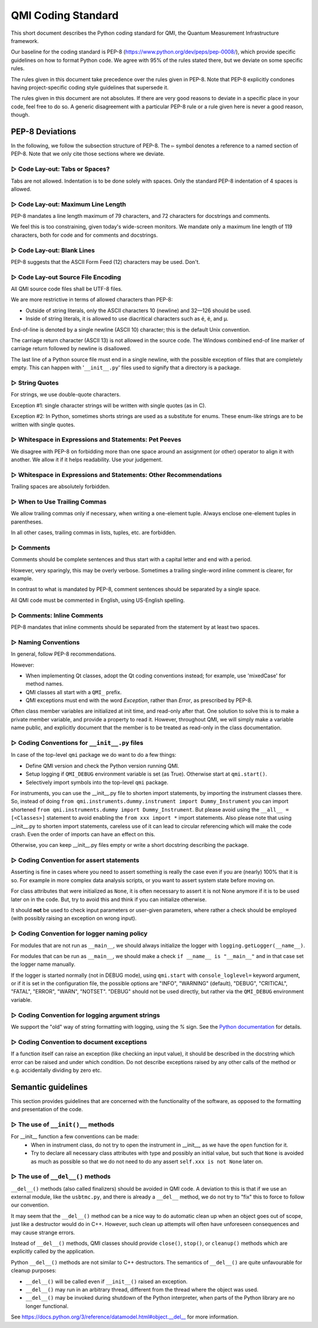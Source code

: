 ===================
QMI Coding Standard
===================

This short document describes the Python coding standard for QMI, the Quantum Measurement Infrastructure framework.

Our baseline for the coding standard is PEP-8 (https://www.python.org/dev/peps/pep-0008/), which provide specific
guidelines on how to format Python code. We agree with 95\% of the rules stated there, but we deviate on some specific
rules.

The rules given in this document take precedence over the rules given in PEP-8.
Note that PEP-8 explicitly condones having project-specific coding style guidelines that supersede it.

The rules given in this document are not absolutes. If there are very good reasons to deviate in a specific place
in your code, feel free to do so. A generic disagreement with a particular PEP-8 rule or a rule given here is never
a good reason, though.

----------------
PEP-8 Deviations
----------------

In the following, we follow the subsection structure of PEP-8.
The ``▻`` symbol denotes a reference to a named section of PEP-8.
Note that we only cite those sections where we deviate.

^^^^^^^^^^^^^^^^^^^^^^^^^^^^^^^
▻ Code Lay-out: Tabs or Spaces?
^^^^^^^^^^^^^^^^^^^^^^^^^^^^^^^

Tabs are not allowed. Indentation is to be done solely with spaces. Only the standard PEP-8 indentation of 4 spaces is
allowed.

^^^^^^^^^^^^^^^^^^^^^^^^^^^^^^^^^^^
▻ Code Lay-out: Maximum Line Length
^^^^^^^^^^^^^^^^^^^^^^^^^^^^^^^^^^^

PEP-8 mandates a line length maximum of 79 characters, and 72 characters for docstrings and comments.

We feel this is too constraining, given today's wide-screen monitors.
We mandate only a maximum line length of 119 characters, both for code and for comments and docstrings.

^^^^^^^^^^^^^^^^^^^^^^^^^^^
▻ Code Lay-out: Blank Lines
^^^^^^^^^^^^^^^^^^^^^^^^^^^

PEP-8 suggests that the ASCII Form Feed (12) characters may be used. Don't.

^^^^^^^^^^^^^^^^^^^^^^^^^^^^^^^^^^^
▻ Code Lay-out Source File Encoding
^^^^^^^^^^^^^^^^^^^^^^^^^^^^^^^^^^^

All QMI source code files shall be UTF-8 files.

We are more restrictive in terms of allowed characters than PEP-8:

* Outside of string literals, only the ASCII characters 10 (newline) and 32—126 should be used.
* Inside of string literals, it is allowed to use diacritical characters such as é, ë, and µ.

End-of-line is denoted by a single newline (ASCII 10) character; this is the default Unix convention.

The carriage return character (ASCII 13) is not allowed in the source code.
The Windows combined end-of line marker of carriage return followed by newline is disallowed.

The last line of a Python source file must end in a single newline, with the possible exception of files that are
completely empty. This can happen with '``__init__.py``' files used to signify that a directory is a package.

^^^^^^^^^^^^^^^
▻ String Quotes
^^^^^^^^^^^^^^^

For strings, we use double-quote characters.

Exception #1: single character strings will be written with single quotes (as in C).

Exception #2: In Python, sometimes shorts strings are used as a substitute for enums. These enum-like strings are to be
written with single quotes.

^^^^^^^^^^^^^^^^^^^^^^^^^^^^^^^^^^^^^^^^^^^^^^^^^^^^^^
▻ Whitespace in Expressions and Statements: Pet Peeves
^^^^^^^^^^^^^^^^^^^^^^^^^^^^^^^^^^^^^^^^^^^^^^^^^^^^^^

We disagree with PEP-8 on forbidding more than one space around an assignment (or other) operator to align it with
another. We allow it if it helps readability. Use your judgement.

^^^^^^^^^^^^^^^^^^^^^^^^^^^^^^^^^^^^^^^^^^^^^^^^^^^^^^^^^^^^^^^^^
▻ Whitespace in Expressions and Statements: Other Recommendations
^^^^^^^^^^^^^^^^^^^^^^^^^^^^^^^^^^^^^^^^^^^^^^^^^^^^^^^^^^^^^^^^^

Trailing spaces are absolutely forbidden.

^^^^^^^^^^^^^^^^^^^^^^^^^^^^^
▻ When to Use Trailing Commas
^^^^^^^^^^^^^^^^^^^^^^^^^^^^^

We allow trailing commas only if necessary, when writing a one-element tuple.
Always enclose one-element tuples in parentheses.

In all other cases, trailing commas in lists, tuples, etc. are forbidden.

^^^^^^^^^^
▻ Comments
^^^^^^^^^^

Comments should be complete sentences and thus start with a capital letter and end with a period.

However, very sparingly, this may be overly verbose.
Sometimes a trailing single-word inline comment is clearer, for example.

In contrast to what is mandated by PEP-8, comment sentences should be separated by a single space.

All QMI code must be commented in English, using US-English spelling.

^^^^^^^^^^^^^^^^^^^^^^^^^^^
▻ Comments: Inline Comments
^^^^^^^^^^^^^^^^^^^^^^^^^^^

PEP-8 mandates that inline comments should be separated from the statement by at least two spaces.

^^^^^^^^^^^^^^^^^^^^
▻ Naming Conventions
^^^^^^^^^^^^^^^^^^^^

In general, follow PEP-8 recommendations.

However:

* When implementing Qt classes, adopt the Qt coding conventions instead; for example, use 'mixedCase' for method names.
* QMI classes all start with a ``QMI_`` prefix.
* QMI exceptions must end with the word *Exception*, rather than *Error*, as prescribed by PEP-8.

Often class member variables are initialized at init time, and read-only after that.  One solution to solve this is to
make a private member variable, and provide a property to read it.  However, throughout QMI, we will simply make a
variable name public, and explicitly document that the member is to be treated as read-only in the class documentation.

^^^^^^^^^^^^^^^^^^^^^^^^^^^^^^^^^^^^^^^^^^^^^^
▻ Coding Conventions for ``__init__.py`` files
^^^^^^^^^^^^^^^^^^^^^^^^^^^^^^^^^^^^^^^^^^^^^^
In case of the top-level ``qmi`` package we do want to do a few things:

* Define QMI version and check the Python version running QMI.
* Setup logging if ``QMI_DEBUG`` environment variable is set (as True). Otherwise start at ``qmi.start()``.
* Selectively import symbols into the top-level ``qmi`` package.

For instruments, you can use the __init__.py file to shorten import statements, by importing the instrument classes
there. So, instead of doing ``from qmi.instruments.dummy.instrument import Dummy_Instrument`` you can import shortened
``from qmi.instruments.dummy import Dummy_Instrument``. But please avoid using  the ``__all__ = [<Classes>]`` statement
to avoid enabling the ``from xxx import *`` import statements. Also please note that using __init__.py to shorten
import statements, careless use of it can lead to circular referencing which will make the code crash. Even the order
of imports can have an effect on this.

Otherwise, you can keep __init__.py files empty or write a short docstring describing the package.

^^^^^^^^^^^^^^^^^^^^^^^^^^^^^^^^^^^^^^^^^
▻ Coding Convention for assert statements
^^^^^^^^^^^^^^^^^^^^^^^^^^^^^^^^^^^^^^^^^

Asserting is fine in cases where you need to assert something is really the case even if you are (nearly) 100% that it
is so. For example in more complex data analysis scripts, or you want to assert system state before moving on.

For class attributes that were initialized as ``None``, it is often necessary to assert it is not None anymore if it is
to be used later on in the code. But, try to avoid this and think if you can initialize otherwise.

It should **not** be used to check input parameters or user-given parameters, where rather a check should be employed
(with possibly raising an exception on wrong input).

^^^^^^^^^^^^^^^^^^^^^^^^^^^^^^^^^^^^^^^^^^^^
▻ Coding Convention for logger naming policy
^^^^^^^^^^^^^^^^^^^^^^^^^^^^^^^^^^^^^^^^^^^^

For modules that are not run as ``__main__``, we should always initialize the logger with
``logging.getLogger(__name__)``.

For modules that can be run as ``__main__``, we should make a check ``if __name__ is "__main__"`` and in that case set
the logger name manually.

If the logger is started normally (not in DEBUG mode), using ``qmi.start`` with ``console_loglevel=`` keyword argument,
or if it is set in the configuration file, the possible options are "INFO", "WARNING" (default), "DEBUG", "CRITICAL",
"FATAL", "ERROR", "WARN", "NOTSET". "DEBUG" should not be used directly, but rather via the ``QMI_DEBUG``
environment variable.

^^^^^^^^^^^^^^^^^^^^^^^^^^^^^^^^^^^^^^^^^^^^^^^^
▻ Coding Convention for logging argument strings
^^^^^^^^^^^^^^^^^^^^^^^^^^^^^^^^^^^^^^^^^^^^^^^^

We support the "old" way of string formatting with logging, using the `%` sign. See the
`Python documentation <https://docs.python.org/3/library/stdtypes.html#printf-style-string-formatting>`_ for details.

^^^^^^^^^^^^^^^^^^^^^^^^^^^^^^^^^^^^^^^^^^
▻ Coding Convention to document exceptions
^^^^^^^^^^^^^^^^^^^^^^^^^^^^^^^^^^^^^^^^^^

If a function itself can raise an exception (like checking an input value), it should be described in the docstring
which error can be raised and under which condition. Do not describe exceptions raised by any other calls of the
method or e.g. accidentally dividing by zero etc.

-------------------
Semantic guidelines
-------------------

This section provides guidelines that are concerned with the functionality of the software, as opposed to the formatting
and presentation of the code.

^^^^^^^^^^^^^^^^^^^^^^^^^^^^^^^^^^^
▻ The use of ``__init()__`` methods
^^^^^^^^^^^^^^^^^^^^^^^^^^^^^^^^^^^

For __init__ function a few conventions can be made:
  - When in instrument class, do not try to open the instrument in __init__, as we have the ``open`` function for it.
  - Try to declare all necessary class attributes with type and possibly an initial value, but such that ``None`` is
    avoided as much as possible so that we do not need to do any assert ``self.xxx is not None`` later on.

^^^^^^^^^^^^^^^^^^^^^^^^^^^^^^^^^^
▻ The use of ``__del__()`` methods
^^^^^^^^^^^^^^^^^^^^^^^^^^^^^^^^^^

``__del__()`` methods (also called finalizers) should be avoided in QMI code. A deviation to this is that if we use
an external module, like the ``usbtmc.py``, and there is already a ``__del__`` method, we do not try to "fix" this to
force to follow our convention.

It may seem that the ``__del__()`` method can be a nice way to do automatic clean up when an object goes out of scope,
just like a destructor would do in C++. However, such clean up attempts will often have unforeseen consequences and may
cause strange errors.

Instead of ``__del__()`` methods, QMI classes should provide ``close()``, ``stop()``, or ``cleanup()`` methods which are
explicitly called by the application.

Python ``__del__()`` methods are not similar to C++ destructors.
The semantics of ``__del__()`` are quite unfavourable for cleanup purposes:

* ``__del__()`` will be called even if ``__init__()`` raised an exception.
* ``__del__()`` may run in an arbitrary thread, different from the thread where the object was used.
* ``__del__()`` may be invoked during shutdown of the Python interpreter, when parts of the Python library are no longer
  functional.

See https://docs.python.org/3/reference/datamodel.html#object.__del__ for more information.
